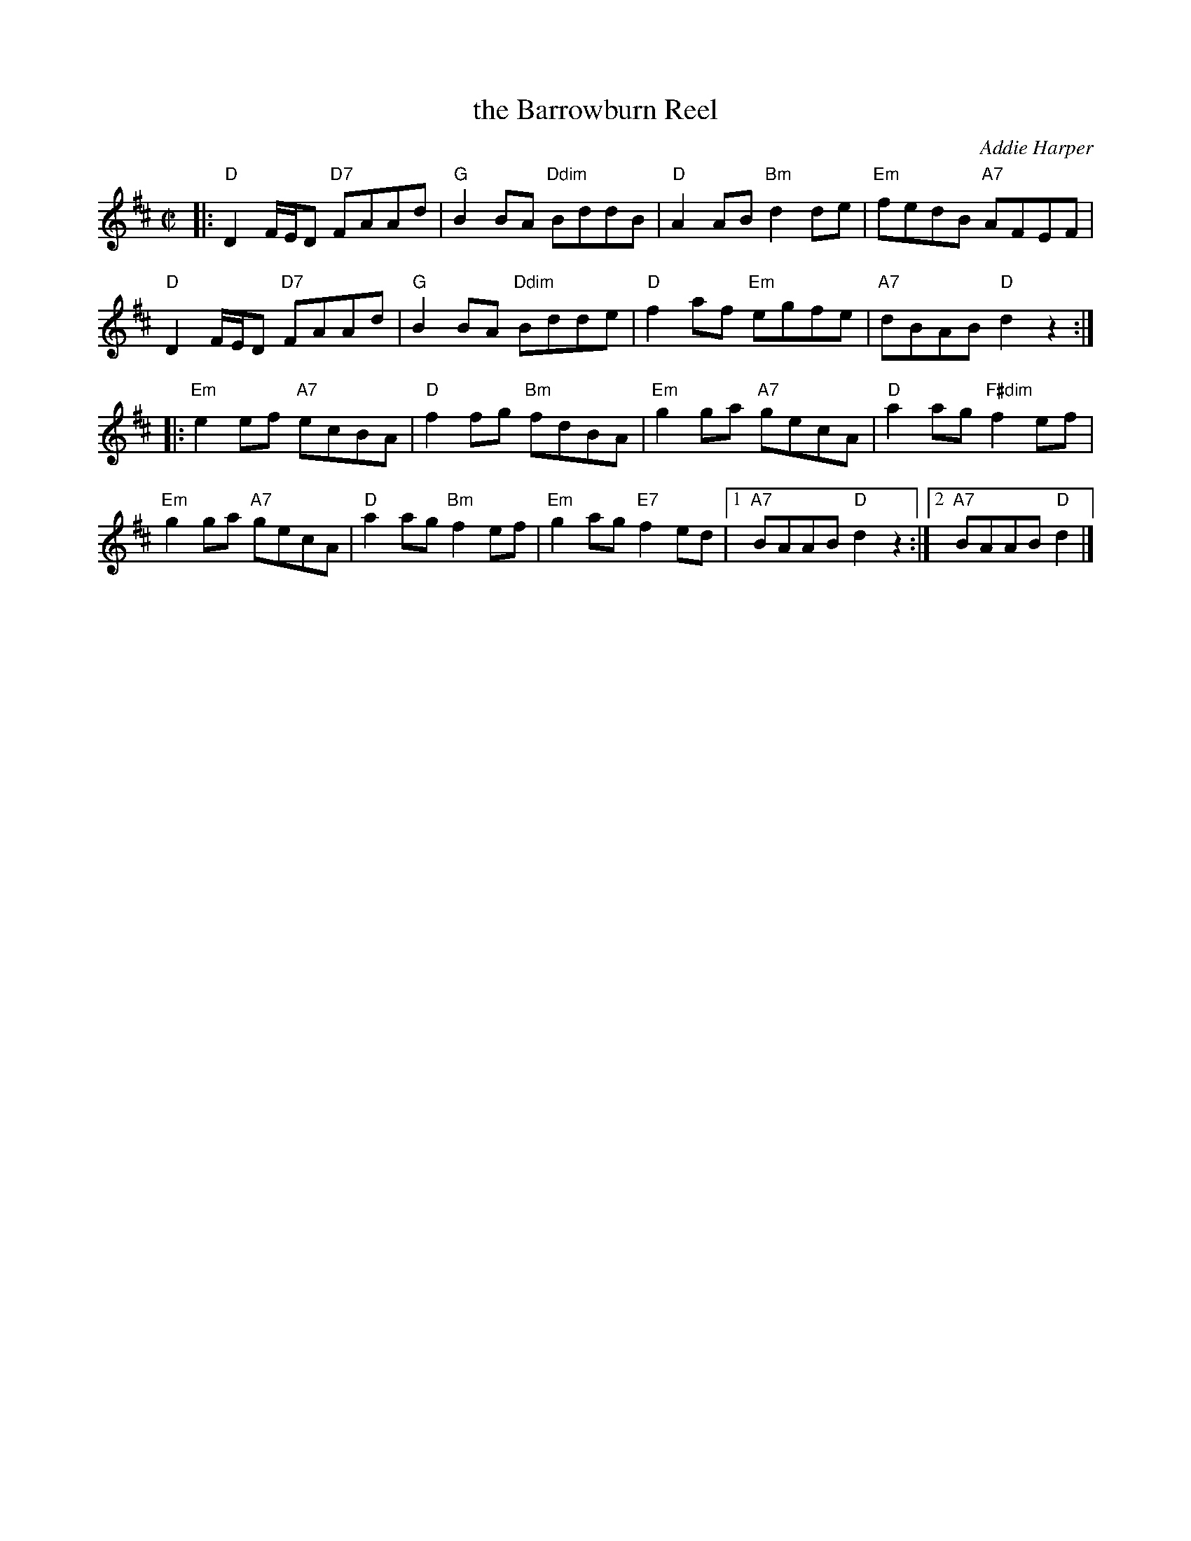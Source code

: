 X: 1
T: the Barrowburn Reel
C: Addie Harper
%D:1998
R: reel
S: Fiddle Hell Online 2022-4-10 handout for Hazel Wrigley workshop
Z: 2022 John Chambers <jc:trillian.mit.edu>
M: C|	% Actually "none"
L: 1/8
K: D
|:\
"D"D2 F/E/D "D7"FAAd | "G"B2BA "Ddim"BddB | "D"A2AB "Bm"d2de | "Em"fedB "A7"AFEF |
"D"D2 F/E/D "D7"FAAd | "G"B2BA "Ddim"Bdde | "D"f2af "Em"egfe | "A7"dBAB "D"d2z2 :|
|:\
"Em"e2ef "A7"ecBA | "D"f2fg "Bm"fdBA | "Em"g2ga "A7"gecA | "D"a2ag "F#dim"f2ef |
"Em"g2ga "A7"gecA | "D"a2ag "Bm"f2ef | "Em"g2ag "E7"f2ed |1 "A7"BAAB "D"d2z2 :|2 "A7"BAAB "D"d2 |]
